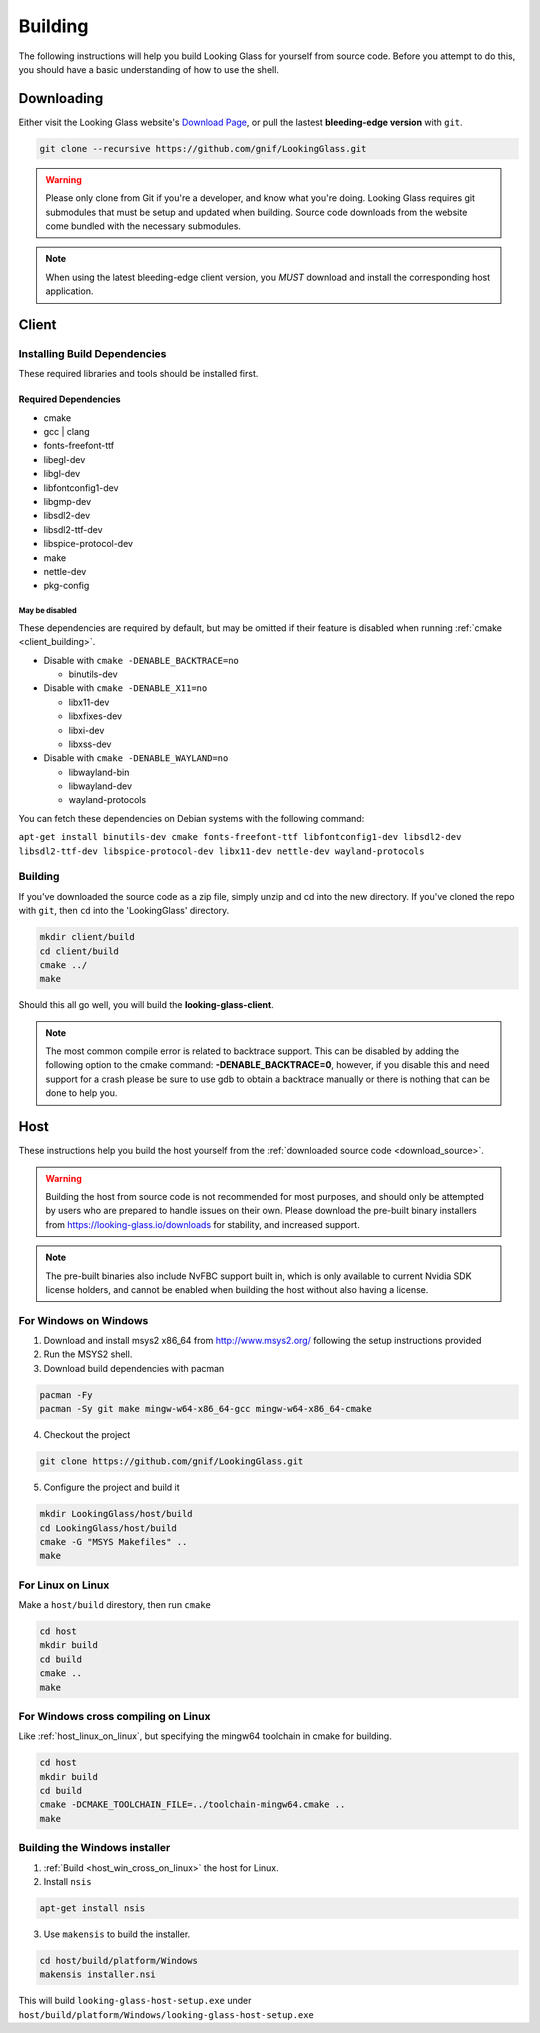 .. _building:

Building
########

The following instructions will help you build Looking Glass for yourself
from source code. Before you attempt to do this, you should have a basic
understanding of how to use the shell.

.. _download_source:

Downloading
-----------

Either visit the Looking Glass website's `Download
Page <https://looking-glass.io/downloads>`_, or pull the lastest **bleeding-edge
version** with ``git``.

.. code:: bash

   git clone --recursive https://github.com/gnif/LookingGlass.git

.. warning::

   Please only clone from Git if you're a developer, and know what you're
   doing. Looking Glass requires git submodules that must be setup and updated
   when building. Source code downloads from the website come bundled with the
   necessary submodules.

.. note::

   When using the latest bleeding-edge client version,
   you *MUST* download and install the corresponding host application.

.. _build_client_section:

Client
------

.. _installing_build_dependencies:

Installing Build Dependencies
~~~~~~~~~~~~~~~~~~~~~~~~~~~~~

These required libraries and tools should be installed first.

.. _client_dependencies:

Required Dependencies
^^^^^^^^^^^^^^^^^^^^^

-  cmake
-  gcc \| clang
-  fonts-freefont-ttf
-  libegl-dev
-  libgl-dev
-  libfontconfig1-dev
-  libgmp-dev
-  libsdl2-dev
-  libsdl2-ttf-dev
-  libspice-protocol-dev
-  make
-  nettle-dev
-  pkg-config

.. _may_be_disabled:

May be disabled
<<<<<<<<<<<<<<<

These dependencies are required by default, but may be omitted if their
feature is disabled when running :ref:`cmake <client_building>`.

-  Disable with ``cmake -DENABLE_BACKTRACE=no``

   -  binutils-dev

-  Disable with ``cmake -DENABLE_X11=no``

   -  libx11-dev
   -  libxfixes-dev
   -  libxi-dev
   -  libxss-dev

-  Disable with ``cmake -DENABLE_WAYLAND=no``

   -  libwayland-bin
   -  libwayland-dev
   -  wayland-protocols

You can fetch these dependencies on Debian systems with the following command:

``apt-get install binutils-dev cmake fonts-freefont-ttf libfontconfig1-dev
libsdl2-dev libsdl2-ttf-dev libspice-protocol-dev libx11-dev nettle-dev
wayland-protocols``


.. _client_building:

Building
~~~~~~~~

If you've downloaded the source code as a zip file, simply unzip and cd into the
new directory. If you've cloned the repo with ``git``, then ``cd`` into the
'LookingGlass' directory.

.. code:: bash

   mkdir client/build
   cd client/build
   cmake ../
   make

Should this all go well, you will build the **looking-glass-client**.

.. seealso::

   :ref:`Installing the Client <client_install>`

.. note::

   The most common compile error is related to backtrace support. This can be
   disabled by adding the following option to the cmake command:
   **-DENABLE_BACKTRACE=0**, however, if you disable this and need support for a
   crash please be sure to use gdb to obtain a backtrace manually or there is
   nothing that can be done to help you.

.. _host_building:

Host
----

These instructions help you build the host yourself from the :ref:`downloaded
source code <download_source>`.

.. warning::
   Building the host from source code is not recommended for most purposes,
   and should only be attempted by users who are prepared to handle issues
   on their own. Please download the pre-built binary installers from
   https://looking-glass.io/downloads for stability, and increased support.

.. note::
   The pre-built binaries also include NvFBC support built in, which is
   only available to current Nvidia SDK license holders, and cannot
   be enabled when building the host without also having a license.

.. _host_win_on_win:

For Windows on Windows
~~~~~~~~~~~~~~~~~~~~~~

1. Download and install msys2 x86_64 from
   `http://www.msys2.org/ <http://www.msys2.org/>`__ following the setup
   instructions provided
2. Run the MSYS2 shell.
3. Download build dependencies with pacman

.. code:: bash

   pacman -Fy
   pacman -Sy git make mingw-w64-x86_64-gcc mingw-w64-x86_64-cmake

4. Checkout the project

.. code:: bash

   git clone https://github.com/gnif/LookingGlass.git

5. Configure the project and build it

.. code:: bash

   mkdir LookingGlass/host/build
   cd LookingGlass/host/build
   cmake -G "MSYS Makefiles" ..
   make

.. _host_linux_on_linux:
   
For Linux on Linux
~~~~~~~~~~~~~~~~~~

Make a ``host/build`` direstory, then run ``cmake``

.. code:: bash

   cd host
   mkdir build
   cd build
   cmake ..
   make

.. _host_win_cross_on_linux:

For Windows cross compiling on Linux
~~~~~~~~~~~~~~~~~~~~~~~~~~~~~~~~~~~~

Like :ref:`host_linux_on_linux`, but specifying the mingw64 toolchain in cmake
for building.

.. code:: bash

   cd host
   mkdir build
   cd build
   cmake -DCMAKE_TOOLCHAIN_FILE=../toolchain-mingw64.cmake ..
   make

.. _host_build_installer:

Building the Windows installer
~~~~~~~~~~~~~~~~~~~~~~~~~~~~~~

1. :ref:`Build <host_win_cross_on_linux>` the host for Linux.

2. Install ``nsis``

.. code:: bash

   apt-get install nsis

3. Use ``makensis`` to build the installer.

.. code:: bash

   cd host/build/platform/Windows
   makensis installer.nsi

.. _host_questions:

This will build ``looking-glass-host-setup.exe`` under
``host/build/platform/Windows/looking-glass-host-setup.exe``

.. seealso::

   :ref:`Installing the Host <host_install>`
